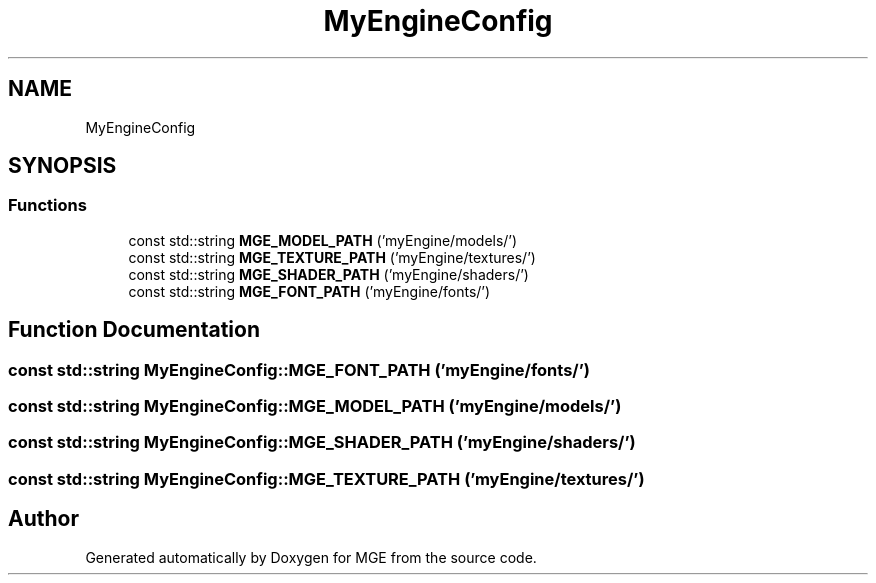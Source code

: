 .TH "MyEngineConfig" 3 "Mon Jan 1 2018" "MGE" \" -*- nroff -*-
.ad l
.nh
.SH NAME
MyEngineConfig
.SH SYNOPSIS
.br
.PP
.SS "Functions"

.in +1c
.ti -1c
.RI "const std::string \fBMGE_MODEL_PATH\fP ('myEngine/models/')"
.br
.ti -1c
.RI "const std::string \fBMGE_TEXTURE_PATH\fP ('myEngine/textures/')"
.br
.ti -1c
.RI "const std::string \fBMGE_SHADER_PATH\fP ('myEngine/shaders/')"
.br
.ti -1c
.RI "const std::string \fBMGE_FONT_PATH\fP ('myEngine/fonts/')"
.br
.in -1c
.SH "Function Documentation"
.PP 
.SS "const std::string MyEngineConfig::MGE_FONT_PATH ('myEngine/fonts/')"

.SS "const std::string MyEngineConfig::MGE_MODEL_PATH ('myEngine/models/')"

.SS "const std::string MyEngineConfig::MGE_SHADER_PATH ('myEngine/shaders/')"

.SS "const std::string MyEngineConfig::MGE_TEXTURE_PATH ('myEngine/textures/')"

.SH "Author"
.PP 
Generated automatically by Doxygen for MGE from the source code\&.
